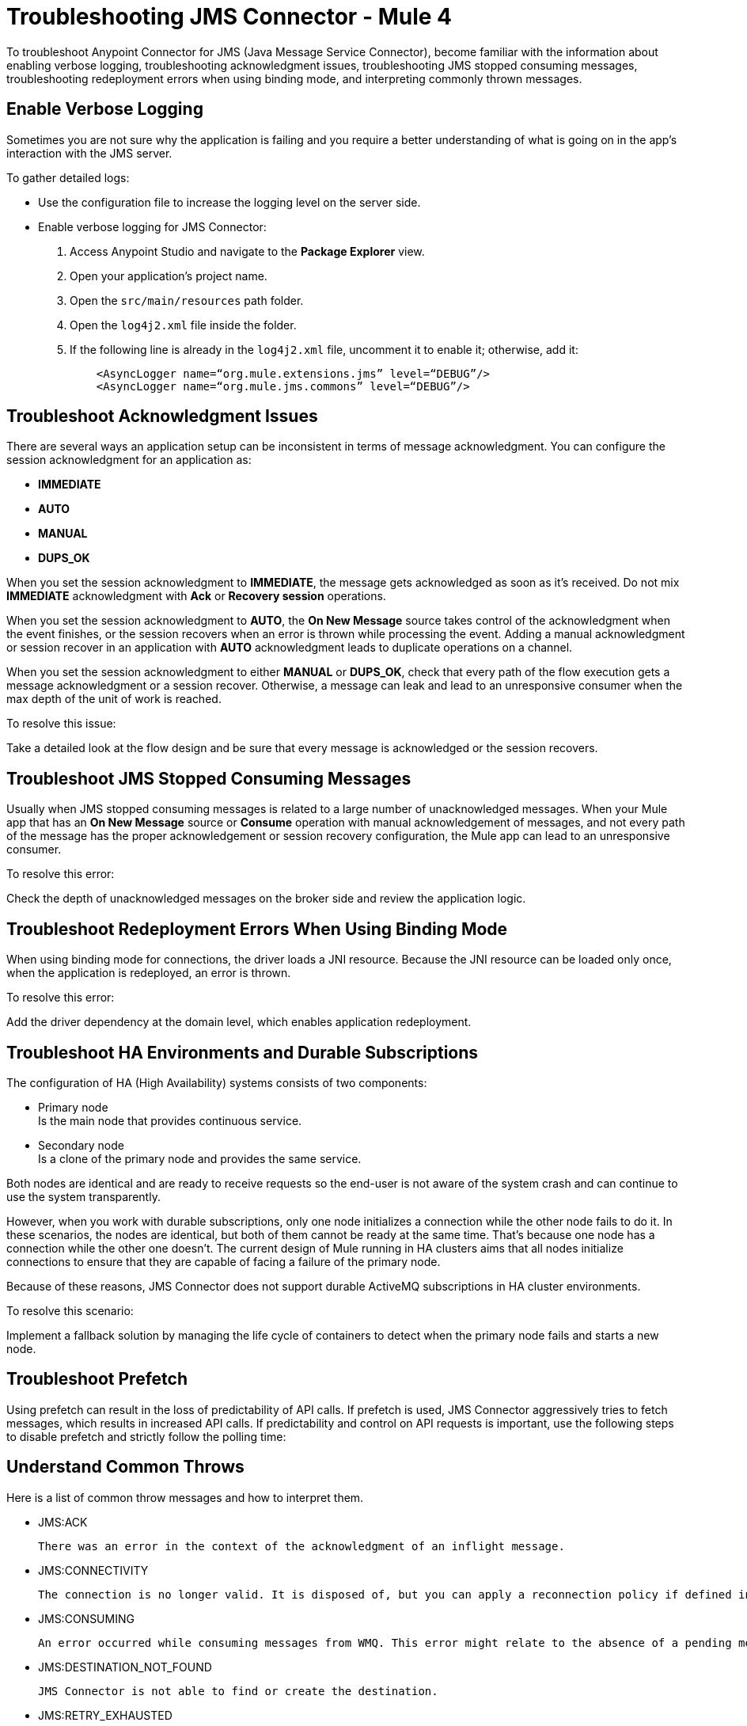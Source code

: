 = Troubleshooting JMS Connector - Mule 4

To troubleshoot Anypoint Connector for JMS (Java Message Service Connector), become familiar with the information about enabling verbose logging, troubleshooting acknowledgment issues, troubleshooting JMS stopped consuming messages, troubleshooting redeployment errors when using binding mode, and interpreting commonly thrown messages.

== Enable Verbose Logging

Sometimes you are not sure why the application is failing and you require a better understanding of what is going on in the app's interaction with the JMS server.

To gather detailed logs:

* Use the configuration file to increase the logging level on the server side.
* Enable verbose logging for JMS Connector:
+
. Access Anypoint Studio and navigate to the *Package Explorer* view.
. Open your application's project name.
. Open the `src/main/resources` path folder.
. Open the `log4j2.xml` file inside the folder.
. If the following line is already in the `log4j2.xml` file, uncomment it to enable it; otherwise, add it:
+
[source,xml,linenums]
----
    <AsyncLogger name=“org.mule.extensions.jms” level=“DEBUG”/>
    <AsyncLogger name=“org.mule.jms.commons” level=“DEBUG”/>
----

== Troubleshoot Acknowledgment Issues

There are several ways an application setup can be inconsistent in terms of message acknowledgment.
You can configure the session acknowledgment for an application as:

* *IMMEDIATE*
* *AUTO*
* *MANUAL*
* *DUPS_OK*

When you set the session acknowledgment to *IMMEDIATE*, the message gets acknowledged as soon as it's received. Do not mix *IMMEDIATE* acknowledgment with *Ack* or *Recovery session* operations.

When you set the session acknowledgment to *AUTO*, the *On New Message* source takes control of the acknowledgment when the event finishes, or the session recovers when an error is thrown while processing the event. Adding a manual acknowledgment or session recover in an application with *AUTO* acknowledgment leads to duplicate operations on a channel.

When you set the session acknowledgment to either *MANUAL* or *DUPS_OK*, check that every path of the flow execution gets a message acknowledgment or a session recover. Otherwise, a message can leak and lead to an unresponsive consumer when the max depth of the unit of work is reached.

To resolve this issue:

Take a detailed look at the flow design and be sure that every message is acknowledged or the session recovers.

== Troubleshoot JMS Stopped Consuming Messages

Usually when JMS stopped consuming messages is related to a large number of unacknowledged messages. When your  Mule app that has an *On New Message* source or *Consume* operation with manual acknowledgement of messages, and not every path of the message has the proper acknowledgement or session recovery configuration, the Mule app can lead to an unresponsive consumer.

To resolve this error:

Check the depth of unacknowledged messages on the broker side and review the application logic.

== Troubleshoot Redeployment Errors When Using Binding Mode

When using binding mode for connections, the driver loads a JNI resource. Because the JNI resource can be loaded only once, when the application is redeployed, an error is thrown.

To resolve this error:

Add the driver dependency at the domain level, which enables application redeployment.

== Troubleshoot HA Environments and Durable Subscriptions

The configuration of HA (High Availability) systems consists of two components:

* Primary node +
Is the main node that provides continuous service.
* Secondary node +
Is a clone of the primary node and provides the same service.

Both nodes are identical and are ready to receive requests so the end-user is not aware of the system crash and can continue to use the system transparently.

However, when you work with durable subscriptions, only one node initializes a connection while the other node fails to do it. In these scenarios, the nodes are identical, but both of them cannot be ready at the same time. That's because one node has a connection while the other one doesn't. The current design of Mule running in HA clusters aims that all nodes initialize connections to ensure that they are capable of facing a failure of the primary node.

Because of these reasons, JMS Connector does not support durable ActiveMQ subscriptions in HA cluster environments.

To resolve this scenario:

Implement a fallback solution by managing the life cycle of containers to detect when the primary node fails and starts a new node.

== Troubleshoot Prefetch

Using prefetch can result in the loss of predictability of API calls. If prefetch is used, JMS Connector aggressively tries to fetch messages, which results in increased API calls. If predictability and control on API requests is important, use the following steps to disable prefetch and strictly follow the polling time:



== Understand Common Throws

Here is a list of common throw messages and how to interpret them.

* JMS:ACK

 There was an error in the context of the acknowledgment of an inflight message.

* JMS:CONNECTIVITY

 The connection is no longer valid. It is disposed of, but you can apply a reconnection policy if defined in the application setup.

* JMS:CONSUMING

 An error occurred while consuming messages from WMQ. This error might relate to the absence of a pending message.

* JMS:DESTINATION_NOT_FOUND

 JMS Connector is not able to find or create the destination.

* JMS:RETRY_EXHAUSTED

 The maximum number of retries for the operation is reached.

* JMS:SECURITY

 The thrown exception in due to of security-related errors.

* JMS:TIMEOUT

 The timeout for the requested operation is exceeded.

* JMS:ILLEGAL_BODY

 The message body is invalid or cannot be converted to a supported type.

* JMS:PUBLISHING

 There is an error while publishing to the target queue or topic.


== See Also

* https://help.mulesoft.com[MuleSoft Help Center]
* xref:jms-connector-reference.adoc[JMS Connector Reference]
